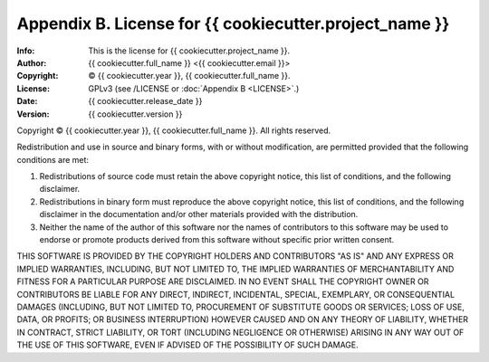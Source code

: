 =======================================================
Appendix B. License for {{ cookiecutter.project_name }}
=======================================================
:Info: This is the license for {{ cookiecutter.project_name }}.
:Author: {{ cookiecutter.full_name }} <{{ cookiecutter.email }}>
:Copyright: © {{ cookiecutter.year }}, {{ cookiecutter.full_name }}.
:License: GPLv3 (see /LICENSE or :doc:`Appendix B <LICENSE>`.)
:Date: {{ cookiecutter.release_date }}
:Version: {{ cookiecutter.version }}

.. index:: LICENSE

Copyright © {{ cookiecutter.year }}, {{ cookiecutter.full_name }}.
All rights reserved.

Redistribution and use in source and binary forms, with or without
modification, are permitted provided that the following conditions are
met:

1. Redistributions of source code must retain the above copyright
   notice, this list of conditions, and the following disclaimer.

2. Redistributions in binary form must reproduce the above copyright
   notice, this list of conditions, and the following disclaimer in the
   documentation and/or other materials provided with the distribution.

3. Neither the name of the author of this software nor the names of
   contributors to this software may be used to endorse or promote
   products derived from this software without specific prior written
   consent.

THIS SOFTWARE IS PROVIDED BY THE COPYRIGHT HOLDERS AND CONTRIBUTORS
"AS IS" AND ANY EXPRESS OR IMPLIED WARRANTIES, INCLUDING, BUT NOT
LIMITED TO, THE IMPLIED WARRANTIES OF MERCHANTABILITY AND FITNESS FOR
A PARTICULAR PURPOSE ARE DISCLAIMED.  IN NO EVENT SHALL THE COPYRIGHT
OWNER OR CONTRIBUTORS BE LIABLE FOR ANY DIRECT, INDIRECT, INCIDENTAL,
SPECIAL, EXEMPLARY, OR CONSEQUENTIAL DAMAGES (INCLUDING, BUT NOT
LIMITED TO, PROCUREMENT OF SUBSTITUTE GOODS OR SERVICES; LOSS OF USE,
DATA, OR PROFITS; OR BUSINESS INTERRUPTION) HOWEVER CAUSED AND ON ANY
THEORY OF LIABILITY, WHETHER IN CONTRACT, STRICT LIABILITY, OR TORT
(INCLUDING NEGLIGENCE OR OTHERWISE) ARISING IN ANY WAY OUT OF THE USE
OF THIS SOFTWARE, EVEN IF ADVISED OF THE POSSIBILITY OF SUCH DAMAGE.
